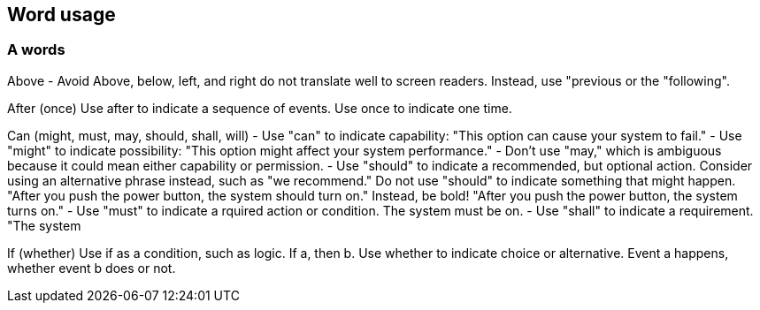 == Word usage

=== A words

Above - Avoid
Above, below, left, and right do not translate well to screen readers. Instead, use "previous or the "following". 

After (once)
Use after to indicate a sequence of events. Use once to indicate one time.

Can (might, must, may, should, shall, will)
- Use "can" to indicate capability: "This option can cause your system to fail." 
- Use "might" to indicate possibility: "This option might affect your system performance."
- Don't use "may," which is ambiguous because it could mean either capability or permission.
- Use "should" to indicate a recommended, but optional action. Consider using an alternative phrase instead, such as "we recommend." Do not use "should" to indicate something that might happen. "After you push the power button, the system should turn on." Instead, be bold! "After you push the power button, the system turns on."
- Use "must" to indicate a rquired action or condition. The system must be on. 
- Use "shall" to indicate a requirement. "The system 

If (whether)
Use if as a condition, such as logic. If a, then b.
Use whether to indicate choice or alternative. Event a happens, whether event b does or not.


